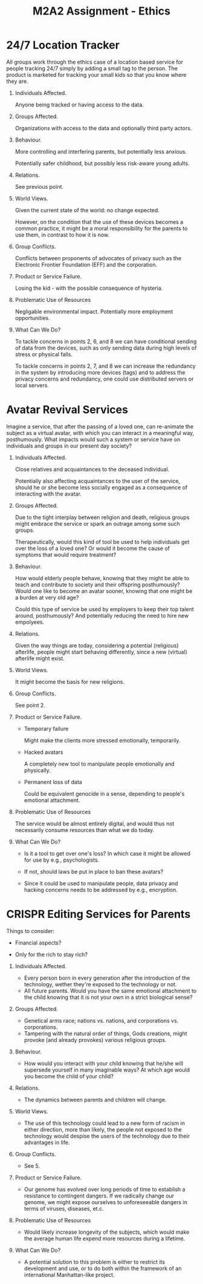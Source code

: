 #+TITLE: M2A2 Assignment - Ethics

* 24/7 Location Tracker

  All groups work through the ethics case of a location based service for people
  tracking 24/7 simply by adding a small tag to the person. The product is
  marketed for tracking your small kids so that you know where they are.


  1. Individuals Affected.

     Anyone being tracked or having access to the data.

  2. Groups Affected.

     Organizations with access to the data and optionally third party actors.


  3. Behaviour.

     More controlling and interfering parents, but potentially less anxious.

     Potentially safer childhood, but possibly less risk-aware young adults.

  4. Relations.

     See previous point.

  5. World Views.

     Given the current state of the world: no change expected.

     However, on the condition that the use of these devices becomes a common
     practice, it might be a moral responsibility for the parents to use them,
     in contrast to how it is now.

  6. Group Conflicts.

     Conflicts between proponents of advocates of privacy such as the Electronic
     Frontier Foundation (EFF) and the corporation.

  7. Product or Service Failure.

     Losing the kid - with the possible consequence of hysteria.

  8. Problematic Use of Resources

     Negligable environmental impact. Potentially more employment opportunities.

  9. What Can We Do?

     To tackle concerns in points 2, 6, and 8 we can have conditional sending of
     data from the devices, such as only sending data during high levels of
     stress or physical falls.

     To tackle concerns in points 2, 7, and 8 we can increase the redundancy in
     the system by introducing more devices (tags) and to address the privacy
     concerns and redundancy, one could use distributed servers or local
     servers.


* Avatar Revival Services

  Imagine a service, that after the passing of a loved one, can re-animate the
  subject as a virtual avatar, with which you can interact in a meaningful way,
  posthumously. What impacts would such a system or service have on individuals
  and groups in our present day society?


  1. Individuals Affected.

     Close relatives and acquaintances to the deceased individual.

     Potentially also affecting acquaintances to the user of the service, should
     he or she become less socially engaged as a consequence of interacting with
     the avatar.


  2. Groups Affected.

     Due to the tight interplay between religion and death, religious groups
     might embrace the service or spark an outrage among some such groups.

     Therapeutically, would this kind of tool be used to help individuals get
     over the loss of a loved one? Or would it become the cause of symptoms that
     would require treatment?


  3. Behaviour.

     How would elderly people behave, knowing that they might be able to teach
     and contribute to society and their offspring posthumously? Would one like
     to become an avatar sooner, knowing that one might be a burden at very old
     age?

     Could this type of service be used by employers to keep their top talent
     around, posthumously? And potentially reducing the need to hire new
     empolyees.


  4. Relations.

     Given the way things are today, considering a potential (religious)
     afterlife, people might start behaving differently, since a new (virtual)
     afterlife might exist.


  5. World Views.

     It might become the basis for new religions.


  6. Group Conflicts.

     See point 2.


  7. Product or Service Failure.

     - Temporary failure

       Might make the clients more stressed emotionally, temporarily.

     - Hacked avatars

       A completely new tool to manipulate people emotionally and physically.

     - Permanent loss of data

       Could be equivalent genocide in a sense, depending to people's emotional
       attachment.


  8. Problematic Use of Resources

     The service would be almost entirely digital, and would thus not
     necessarily consume resources than what we do today.


  1. What Can We Do?

     - Is it a tool to get over one's loss? In which case it might be allowed
       for use by e.g., psychologists.

     - If not, should laws be put in place to ban these avatars?

     - Since it could be used to manipulate people, data privacy and hacking
       concerns needs to be addressed by e.g., encryption.


* CRISPR Editing Services for Parents

  Things to consider:

  - Financial aspects?

  - Only for the rich to stay rich?

  1. Individuals Affected.
  
     - Every person born in every generation after the introduction of the technology, wether they're exposed to the technology or not.
     - All future parents. Would you have the same emotional attachment to the child knowing that it is not your own in a strict biological sense?

  2. Groups Affected.
     - Genetical arms race; nations vs. nations, and corporations vs. corporations. 
     - Tampering with the natural order of things, Gods creations, might provoke (and already provokes) various religious groups.

  3. Behaviour.
     - How would you interact with your child knowing that he/she will supersede yourself in many imaginable ways? At which age would you become the child of your child?

  4. Relations.
     - The dynamics between parents and children will change. 

  5. World Views.
     - The use of this technology could lead to a new form of racism in either direction, more than likely, the people not exposed to the technology would despise the users of the technology due to their advantages in life.

  6. Group Conflicts.
     - See 5.
     
  7. Product or Service Failure.
     - Our genome has evolved over long periods of time to establish a resistance to contingent dangers. If we radically change our genome, we might expose ourselves to unforeseeable dangers in terms of viruses, diseases, et.c.

  8. Problematic Use of Resources
     - Would likely increase longevity of the subjects, which would make the average human life expend more resources during a lifetime.

  9. What Can We Do?
     - A potential solution to this problem is either to restrict its development and use, or to do both within the framework of an international Manhattan-like project.
